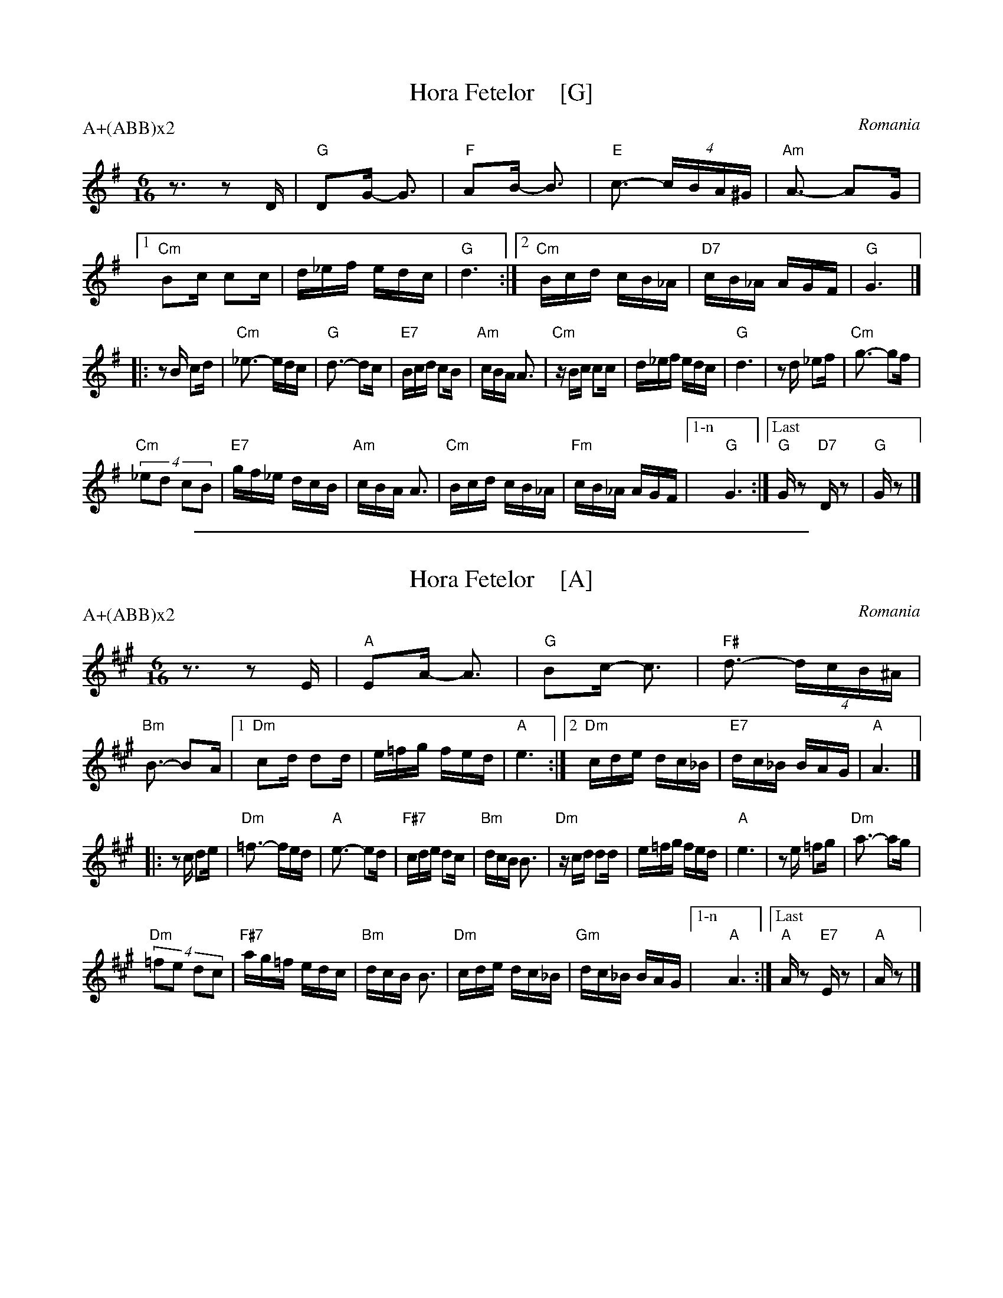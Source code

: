 
X: 1
T: Hora Fetelor    [G]
O: Romania
Z: 2005 John Chambers <jc@trillian.mit.edu>
N: Made by combining versions from Aubrey Jaffer, Tom Pixton and Seymour Shlien
N: Aubrey plays Adim7 chords on his cimbalom, but I prefer Cm chords on my accordion.
M: 6/16
L: 1/16
%Q: 3/8=100
P: A+(ABB)x2
K: G
% - - - - - - - - - - - - - - -
z3 z2D |\
"G"D2G- G3 | "F"A2B- B3 | "E"c3- (4cBA^G | "Am"A3- A2G |\
[1 "Cm"B2c c2c | d_ef edc |  "G"d6 :|\
[2 "Cm"Bcd cB_A | "D7"cB_A AGF | "G"G6 |]
|: z2B c2d |\
"Cm"_e3- edc | "G"d3- d2c | "E7"Bcd c2B | "Am"cBA A3 |\
"Cm"zBc c2c | d_ef edc | "G"d6 | z2d _e2f | "Cm"g3- g2f |
"Cm"(4_e2d2 c2B2 | "E7"gf_e dcB | "Am"cBA A3 | "Cm"Bcd cB_A |\
"Fm"cB_A AGF |["1-n" "G"G6 :|["Last" "G"Gz2 "D7"Dz2 | "G"Gz2 |]
% - - - - - - - - - - - - - - -
% %text John Chambers' merged version

%%sep 1 1 500

X: 1
T: Hora Fetelor    [A]
O: Romania
Z: 2005 John Chambers <jc@trillian.mit.edu>
N: Made by combining versions from Aubrey Jaffer, Tom Pixton and Seymour Shlien
N: Aubrey plays Adim7 chords on his cimbalom, but I prefer Cm chords on my accordion.
M: 6/16
L: 1/16
%Q: 3/8=100
P: A+(ABB)x2
K: A
% - - - - - - - - - - - - - - -
z3 z2E |\
"A"E2A- A3 | "G"B2c- c3 | "F#"d3- (4dcB^A | "Bm"B3- B2A |\
[1 "Dm"c2d d2d | e=fg fed |  "A"e6 :|\
[2 "Dm"cde dc_B | "E7"dc_B BAG | "A"A6 |]
|: z2c d2e |\
"Dm"=f3- fed | "A"e3- e2d | "F#7"cde d2c | "Bm"dcB B3 |\
"Dm"zcd d2d | e=fg fed | "A"e6 | z2e =f2g | "Dm"a3- a2g |
"Dm"(4=f2e2 d2c2 | "F#7"ag=f edc | "Bm"dcB B3 | "Dm"cde dc_B |\
"Gm"dc_B BAG |["1-n" "A"A6 :|["Last" "A"Az2 "E7"Ez2 | "A"Az2 |]
% - - - - - - - - - - - - - - -
% %text John Chambers' merged version
